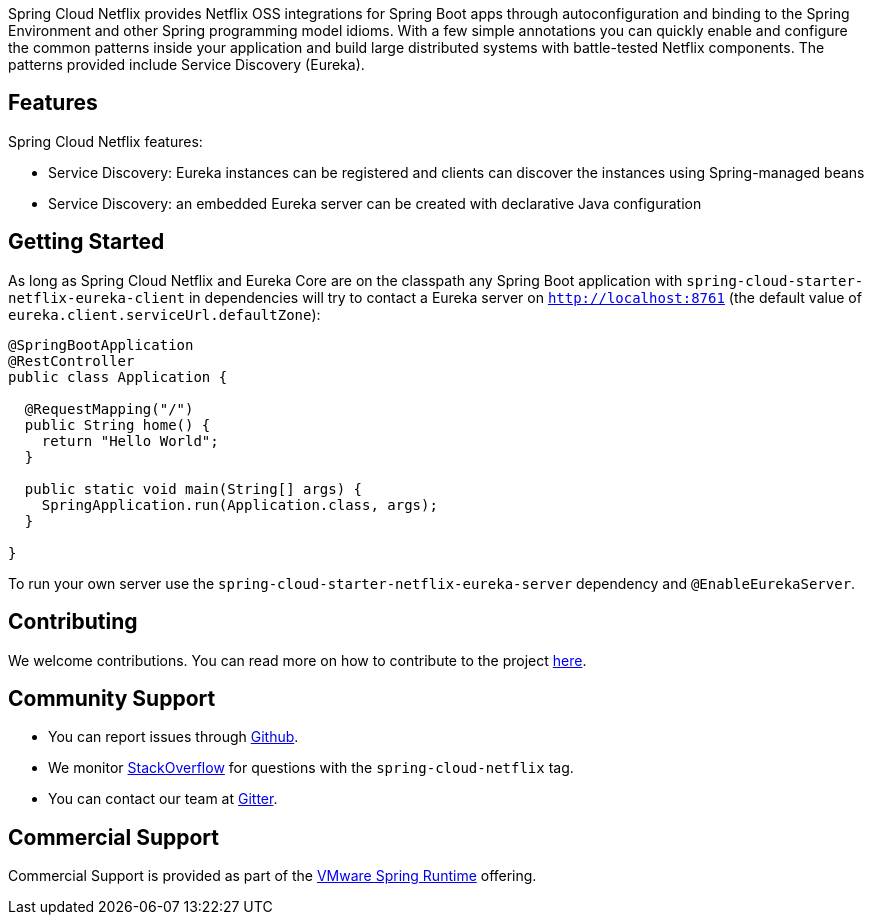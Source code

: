 Spring Cloud Netflix provides Netflix OSS integrations for Spring Boot apps through autoconfiguration and binding to the Spring Environment and other Spring programming model idioms. With a few simple annotations you can quickly enable and configure the common patterns inside your application and build large distributed systems with battle-tested Netflix components. The patterns provided include Service Discovery (Eureka).

## Features

Spring Cloud Netflix features:

* Service Discovery: Eureka instances can be registered and clients can discover the instances using Spring-managed beans
* Service Discovery: an embedded Eureka server can be created with declarative Java configuration

## Getting Started

As long as Spring Cloud Netflix and Eureka Core are on the
classpath any Spring Boot application with `spring-cloud-starter-netflix-eureka-client` in dependencies will try to contact a Eureka
server on `http://localhost:8761` (the default value of
`eureka.client.serviceUrl.defaultZone`):

```java
@SpringBootApplication
@RestController
public class Application {

  @RequestMapping("/")
  public String home() {
    return "Hello World";
  }

  public static void main(String[] args) {
    SpringApplication.run(Application.class, args);
  }

}
```

To run your own server use the `spring-cloud-starter-netflix-eureka-server` dependency and `@EnableEurekaServer`.

## Contributing

We welcome contributions. You can read more on how to contribute to the project https://github.com/spring-cloud/spring-cloud-netflix#contributing[here].

## Community Support

* You can report issues through https://github.com/spring-cloud/spring-cloud-netflix/issues[Github].
* We monitor https://stackoverflow.com/[StackOverflow] for questions with the `spring-cloud-netflix` tag.
* You can contact our team at https://gitter.im/spring-cloud/spring-cloud[Gitter].

## Commercial Support

Commercial Support is provided as part of the https://spring.io/support[VMware Spring Runtime] offering.
